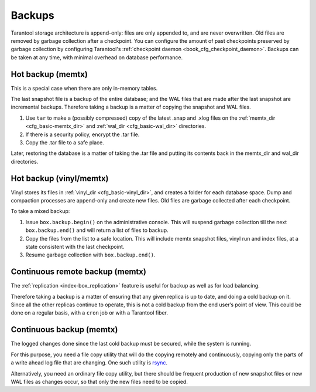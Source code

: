 .. _admin-backups:

================================================================================
Backups
================================================================================

Tarantool storage architecture is append-only: files are only appended to, and
are never overwritten. Old files are removed by garbage collection after a
checkpoint. You can configure the amount of past checkpoints preserved by garbage
collection by configuring Tarantool's
:ref:`checkpoint daemon <book_cfg_checkpoint_daemon>`. Backups can be taken at any
time, with minimal overhead on database performance.

.. _admin-backups-hot_backup_memtx:

--------------------------------------------------------------------------------
Hot backup (memtx)
--------------------------------------------------------------------------------

This is a special case when there are only in-memory tables.

The last snapshot file is a backup of the entire database; and the WAL files
that are made after the last snapshot are incremental backups. Therefore taking
a backup is a matter of copying the snapshot and WAL files.

1. Use ``tar`` to make a (possibly compressed) copy of the latest .snap and .xlog
   files on the :ref:`memtx_dir <cfg_basic-memtx_dir>` and
   :ref:`wal_dir <cfg_basic-wal_dir>` directories.

2. If there is a security policy, encrypt the .tar file.

3. Copy the .tar file to a safe place.

Later, restoring the database is a matter of taking the .tar file and putting
its contents back in the memtx_dir and wal_dir directories.

.. _admin-backups-hot_backup_vinyl_memtx:

--------------------------------------------------------------------------------
Hot backup (vinyl/memtx)
--------------------------------------------------------------------------------

Vinyl stores its files in :ref:`vinyl_dir <cfg_basic-vinyl_dir>`, and creates a
folder for each database space. Dump and compaction processes are append-only and
create new files. Old files are garbage collected after each checkpoint.

To take a mixed backup:

1. Issue ``box.backup.begin()`` on the administrative console. This will suspend
   garbage collection till the next ``box.backup.end()`` and will return a list
   of files to backup. 

2. Copy the files from the list to a safe location. This will include memtx
   snapshot files, vinyl run and index files, at a state consistent with the
   last checkpoint.

3. Resume garbage collection with ``box.backup.end()``.

.. _admin-backups-cont_remote_backup_memtx:

--------------------------------------------------------------------------------
Continuous remote backup (memtx)
--------------------------------------------------------------------------------

The :ref:`replication <index-box_replication>` feature is useful for backup as
well as for load balancing.

Therefore taking a backup is a matter of ensuring that any given replica is
up to date, and doing a cold backup on it. Since all the other replicas continue
to operate, this is not a cold backup from the end user’s point of view. This
could be done on a regular basis, with a ``cron`` job or with a Tarantool fiber.

.. _admin-backups-cont_backup_memtx:

--------------------------------------------------------------------------------
Continuous backup (memtx)
--------------------------------------------------------------------------------

The logged changes done since the last cold backup must be secured, while the
system is running.

For this purpose, you need a file copy utility that will do the copying
remotely and continuously, copying only the parts of a write ahead log file
that are changing.
One such utility is `rsync <https://en.wikipedia.org/wiki/Rsync>`_.

Alternatively, you need an ordinary file copy utility, but there should be
frequent production of new snapshot files or new WAL files as changes occur,
so that only the new files need to be copied.
